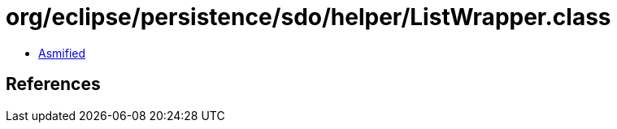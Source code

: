 = org/eclipse/persistence/sdo/helper/ListWrapper.class

 - link:ListWrapper-asmified.java[Asmified]

== References

